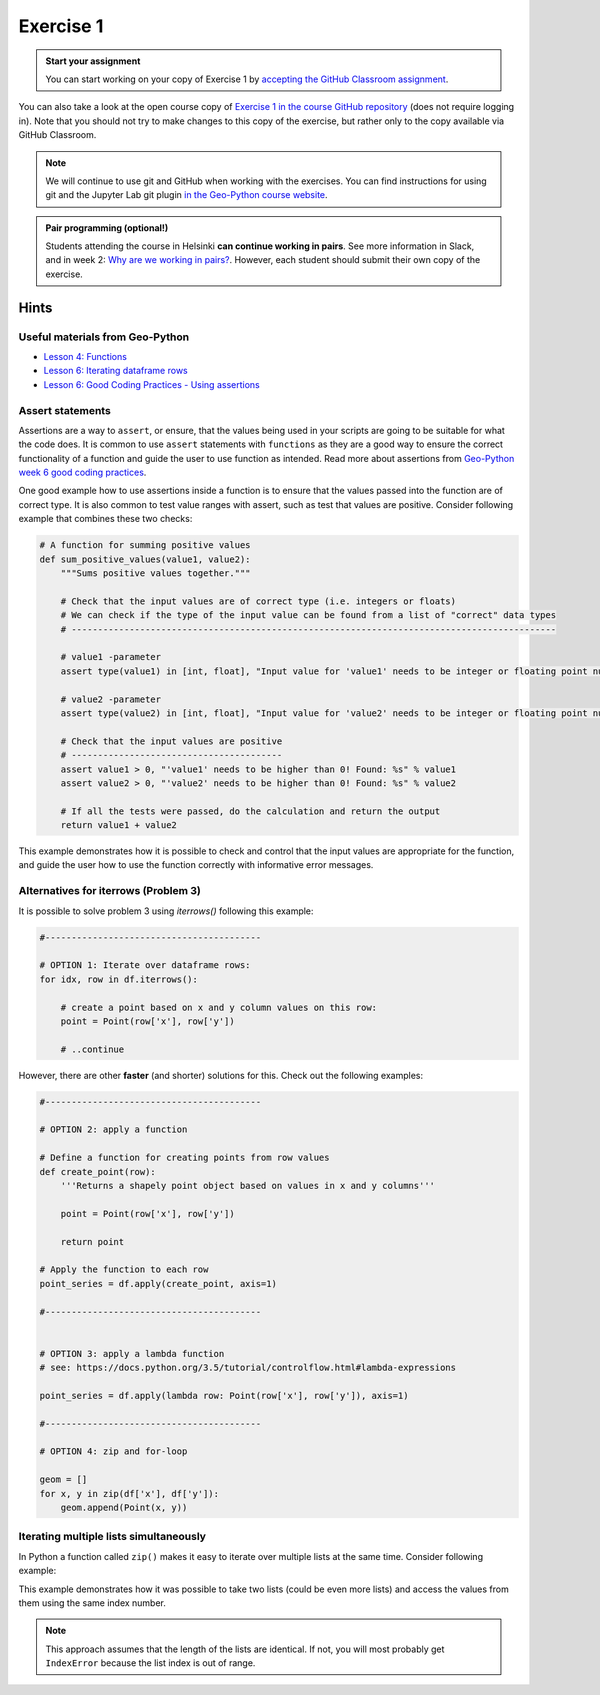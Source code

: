 Exercise 1
==========

.. image:: https://img.shields.io/badge/launch-CSC%20notebook-blue.svg
   :target: https://notebooks.csc.fi/#/blueprint/d189695c52ad4c0d89ef72572e81b16c


.. admonition:: Start your assignment

    You can start working on your copy of Exercise 1 by `accepting the GitHub Classroom assignment <https://classroom.github.com/a/pCZvcynq>`__.

You can also take a look at the open course copy of `Exercise 1 in the course GitHub repository <https://github.com/AutoGIS-2021/exercise-1>`__ (does not require logging in).
Note that you should not try to make changes to this copy of the exercise, but rather only to the copy available via GitHub Classroom.

.. note::

    We will continue to use git and GitHub when working with the exercises.
    You can find instructions for using git and the Jupyter Lab git plugin
    `in the Geo-Python course website <https://geo-python-site.readthedocs.io/en/latest/lessons/L2/git-basics.html>`__.

.. admonition:: Pair programming (optional!)

    Students attending the course in Helsinki **can continue working in pairs**.
    See more information in Slack, and in week 2: `Why are we working in pairs? <https://geo-python-site.readthedocs.io/en/latest/lessons/L2/why-pairs.html>`_.
    However, each student should submit their own copy of the exercise.



Hints
-----

Useful materials from Geo-Python
~~~~~~~~~~~~~~~~~~~~~~~~~~~~~~~~~~

- `Lesson 4: Functions <https://geo-python-site.readthedocs.io/en/latest/notebooks/L4/functions.html>`__
- `Lesson 6: Iterating dataframe rows <https://geo-python-site.readthedocs.io/en/latest/notebooks/L6/advanced-data-processing-with-pandas.html#iterating-over-rows>`__
- `Lesson 6: Good Coding Practices - Using assertions <https://geo-python-site.readthedocs.io/en/latest/notebooks/L6/gcp-5-assertions.html>`__

Assert statements
~~~~~~~~~~~~~~~~~

Assertions are a way to ``assert``, or ensure, that the values being used in your scripts are going to be
suitable for what the code does. It is common to use ``assert`` statements with ``functions`` as they are a
good way to ensure the correct functionality of a function and guide the user to use function as intended.
Read more about assertions from `Geo-Python week 6 good coding practices <https://geo-python-site.readthedocs.io/en/latest/notebooks/L6/gcp-5-assertions.html>`__.

One good example how to use assertions inside a function is to ensure that the values passed into the function are
of correct type. It is also common to test value ranges with assert, such as test that values are positive.
Consider following example that combines these two checks:

.. code:: python

    # A function for summing positive values
    def sum_positive_values(value1, value2):
        """Sums positive values together."""

        # Check that the input values are of correct type (i.e. integers or floats)
        # We can check if the type of the input value can be found from a list of "correct" data types
        # --------------------------------------------------------------------------------------------

        # value1 -parameter
        assert type(value1) in [int, float], "Input value for 'value1' needs to be integer or floating point number! Found: %s" % type(value1)

        # value2 -parameter
        assert type(value2) in [int, float], "Input value for 'value2' needs to be integer or floating point number! Found: %s" % type(value2)

        # Check that the input values are positive
        # ----------------------------------------
        assert value1 > 0, "'value1' needs to be higher than 0! Found: %s" % value1
        assert value2 > 0, "'value2' needs to be higher than 0! Found: %s" % value2

        # If all the tests were passed, do the calculation and return the output
        return value1 + value2


This example demonstrates how it is possible to check and control that the input values are appropriate for the
function, and guide the user how to use the function correctly with informative error messages.


Alternatives for iterrows (Problem 3)
~~~~~~~~~~~~~~~~~~~~~~~~~~~~~~~~~~~~~

It is possible to solve problem 3  using `iterrows()` following this example:

.. code:: python

    #-----------------------------------------

    # OPTION 1: Iterate over dataframe rows:
    for idx, row in df.iterrows():

        # create a point based on x and y column values on this row:
        point = Point(row['x'], row['y'])

        # ..continue

However, there are other **faster** (and shorter) solutions for this. Check out the following examples:

.. code:: python

    #-----------------------------------------

    # OPTION 2: apply a function

    # Define a function for creating points from row values
    def create_point(row):
        '''Returns a shapely point object based on values in x and y columns'''

        point = Point(row['x'], row['y'])

        return point

    # Apply the function to each row
    point_series = df.apply(create_point, axis=1)

    #-----------------------------------------


    # OPTION 3: apply a lambda function
    # see: https://docs.python.org/3.5/tutorial/controlflow.html#lambda-expressions

    point_series = df.apply(lambda row: Point(row['x'], row['y']), axis=1)

    #-----------------------------------------

    # OPTION 4: zip and for-loop

    geom = []
    for x, y in zip(df['x'], df['y']):
        geom.append(Point(x, y))

Iterating multiple lists simultaneously
~~~~~~~~~~~~~~~~~~~~~~~~~~~~~~~~~~~~~~~

In Python a function called ``zip()`` makes it easy to iterate over multiple lists at the same time.
Consider following example:

.. ipython:: python

    # Create lists
    dog_list = ['Blackie', 'Musti', 'Svarte']
    age_list = [4.5, 2, 15]

    # Iterate over the lists using zip() to print an informative message
    for dog, age in zip(dog_list, age_list):
        print(dog, 'is', age, 'years old.')

This example demonstrates how it was possible to take two lists (could be even more lists) and access the values
from them using the same index number.

.. note::

    This approach assumes that the length of the lists are identical. If not, you will most probably get ``IndexError`` because the list index is out of range.
